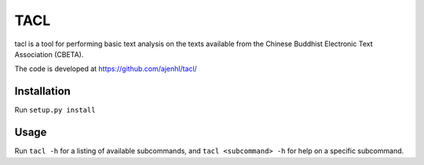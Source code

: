TACL
====

tacl is a tool for performing basic text analysis on the texts
available from the Chinese Buddhist Electronic Text Association
(CBETA).

The code is developed at https://github.com/ajenhl/tacl/


Installation
------------

Run ``setup.py install``


Usage
-----

Run ``tacl -h`` for a listing of available subcommands, and ``tacl
<subcommand> -h`` for help on a specific subcommand.
